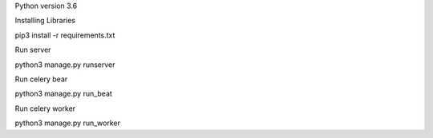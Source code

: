 Python version 3.6

Installing Libraries

pip3 install -r requirements.txt

Run server

python3 manage.py runserver

Run celery bear

python3 manage.py run_beat

Run celery worker

python3 manage.py run_worker